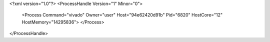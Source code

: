 <?xml version="1.0"?>
<ProcessHandle Version="1" Minor="0">
    <Process Command="vivado" Owner="user" Host="94e62420d91b" Pid="6820" HostCore="12" HostMemory="14295836">
    </Process>
</ProcessHandle>
